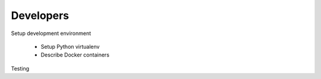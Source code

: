 Developers
===========
Setup development environment

    - Setup Python virtualenv
    - Describe Docker containers

Testing
